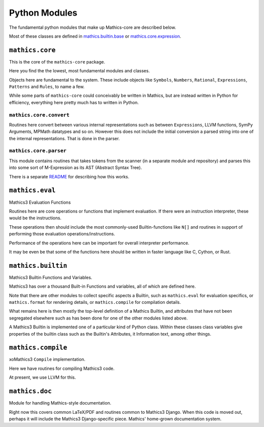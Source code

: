 ===============
Python Modules
===============

The fundamental python modules that make up Mathics-core are described
below.

Most of these classes are defined in `mathics.builtin.base
<https://github.com/mathics/Mathics/tree/master/mathics/builtin/base.py>`_
or `mathics.core.expression <https://github.com/mathics/Mathics/tree/master/mathics/core/expression.py>`_.

``mathics.core``
================

This is the core of the ``mathics-core`` package.

Here you find the the lowest, most fundamental modules and classes.

Objects here are fundamental to the system. These include objects like
``Symbols``, ``Numbers``, ``Rational``, ``Expressions``, ``Patterns``
and ``Rules``, to name a few.

While some parts of ``mathics-core`` could conceivably be written in
Mathics, but are instead written in Python for efficiency, everything
here pretty much has to written in Python.

``mathics.core.convert``
------------------------

Routines here convert between various internal representations such as
between ``Expressions``, LLVM functions, SymPy Arguments, MPMath
datatypes and so on. However this does not include the initial
conversion a parsed string into one of the internal
representations. That is done in the parser.

``mathics.core.parser``
------------------------

This module contains routines that takes tokens from the scanner (in a
separate module and repository) and parses this into some sort of
M-Expression as its AST (Abstract Syntax Tree).

There is a separate `README
<https://github.com/Mathics3/mathics-core/blob/master/mathics/core/parser/README.md>`_
for describing how this works.


``mathics.eval``
================

Mathics3 Evaluation Functions

Routines here are core operations or functions that implement evaluation. If there
were an instruction interpreter, these would be the instructions.

These operations then should include the most commonly-used Builtin-functions like
``N[]`` and routines in support of performing those evaluation operations/instructions.

Performance of the operations here can be important for overall interpreter performance.

It may be even be that some of the functions here should be written in faster
language like C, Cython, or Rust.


``mathics.builtin``
====================

Mathics3 Builtin Functions and  Variables.

Mathics3 has over a thousand Built-in Functions and variables, all of
which are defined here.

Note that there are other modules to collect specific aspects a
Builtin, such as ``mathics.eval`` for evaluation specifics, or
``mathics.format`` for rendering details, or ``mathics.compile`` for
compilation details.

What remains here is then mostly the top-level definition of a Mathics
Builtin, and attributes that have not been segregated elsewhere such
as has been done for one of the other modules listed above.

A Mathics3 Builtin is implemented one of a particular kind of Python
class.  Within these classes class variables give properties of the
builtin class such as the Builtin's Attributes, it Information text,
among other things.


``mathics.compile``
===================

xoMathics3 ``Compile`` implementation.

Here we have routines for compiling Mathics3 code.

At present, we use LLVM for this.


``mathics.doc``
===============

Module for handling Mathics-style documentation.

Right now this covers common LaTeX/PDF and routines common to
Mathics3 Django. When this code is moved out, perhaps it will
include the Mathics3 Django-specific piece.
Mathics' home-grown documentation system.
